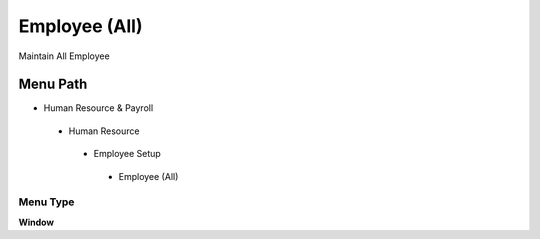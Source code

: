 
.. _functional-guide/menu/employeeall:

==============
Employee (All)
==============

Maintain All Employee

Menu Path
=========


* Human Resource & Payroll

 * Human Resource

  * Employee Setup

   * Employee (All)

Menu Type
---------
\ **Window**\ 


.. seealso::
    :ref:`functional-guidewindow-employeeall`
